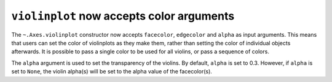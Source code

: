 ``violinplot`` now accepts color arguments
-------------------------------------------

The ``~.Axes.violinplot`` constructor now accepts ``facecolor``, ``edgecolor``
and ``alpha`` as input arguments. This means that users can set the color of
violinplots as they make them, rather than setting the color of individual
objects afterwards. It is possible to pass a single color to be used for all
violins, or pass a sequence of colors.

The ``alpha`` argument is used to set the transparency of the violins. By
default, ``alpha`` is set to 0.3. However, if ``alpha`` is set to ``None``,
the violin alpha(s) will be set to the alpha value of the facecolor(s).
